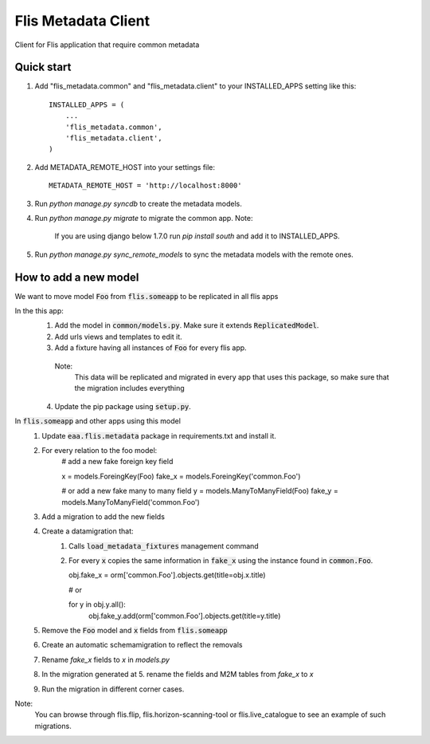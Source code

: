 ====================
Flis Metadata Client
====================

Client for Flis application that require common metadata

Quick start
-----------

1. Add "flis_metadata.common" and "flis_metadata.client"
   to your INSTALLED_APPS setting like this::

      INSTALLED_APPS = (
          ...
          'flis_metadata.common',
          'flis_metadata.client',
      )

2. Add METADATA_REMOTE_HOST into your settings file::

     METADATA_REMOTE_HOST = 'http://localhost:8000'

3. Run `python manage.py syncdb` to create the metadata models.

4. Run `python manage.py migrate` to migrate the common app.
   Note:
    If you are using django below 1.7.0 run `pip install south` and add it to
    INSTALLED_APPS.

5. Run `python manage.py sync_remote_models` to sync the metadata models with
   the remote ones.

How to add a new model
----------------------
We want to move model :code:`Foo` from :code:`flis.someapp` to be
replicated in all flis apps

In the this app:
    1. Add the model in :code:`common/models.py`. Make sure it extends
       :code:`ReplicatedModel`.

    2. Add urls views and templates to edit it.

    3. Add a fixture having all instances of :code:`Foo` for every flis app.
      Note:
       This data will be replicated and migrated in every app that uses
       this package, so make sure that the migration includes everything

    4. Update the pip package using :code:`setup.py`.

In :code:`flis.someapp` and other apps using this model
    1. Update :code:`eaa.flis.metadata` package in requirements.txt and
       install it.
    
    2. For every relation to the foo model:
           # add a new fake foreign key field
        
           x = models.ForeingKey(Foo)
           fake_x = models.ForeingKey('common.Foo')

           # or add a new fake many to many field
           y = models.ManyToManyField(Foo)
           fake_y = models.ManyToManyField('common.Foo')

    3. Add a migration to add the new fields

    4. Create a datamigration that:
        1. Calls :code:`load_metadata_fixtures` management command
        2. For every :code:`x` copies the same information in
           :code:`fake_x` using the instance found in :code:`common.Foo`.

           obj.fake_x = orm['common.Foo'].objects.get(title=obj.x.title)

           # or

           for y in obj.y.all():
             obj.fake_y.add(orm['common.Foo'].objects.get(title=y.title)

    5. Remove the :code:`Foo` model and :code:`x` fields from
       :code:`flis.someapp`

    6. Create an automatic schemamigration to reflect the removals

    7. Rename `fake_x` fields to `x` in `models.py`

    8. In the migration generated at 5. rename the fields and M2M tables from
       `fake_x` to `x`

    9. Run the migration in different corner cases.
Note:
 You can browse through flis.flip, flis.horizon-scanning-tool or
 flis.live_catalogue to see an example of such migrations.
